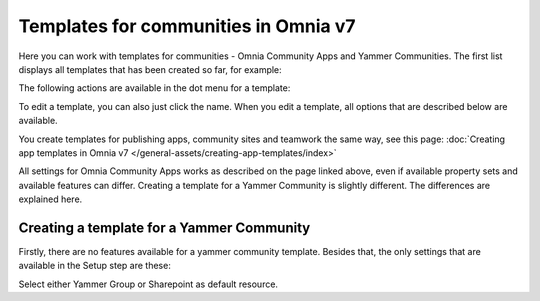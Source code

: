 Templates for communities in Omnia v7
=======================================

Here  you can work with templates for communities - Omnia Community Apps and Yammer Communities. The first list displays all templates that has been created so far, for example:

.. image:: community-templates-v7.png

The following actions are available in the dot menu for a template:

.. image:: community-templates-dotmenu-v7.png

To edit a template, you can also just click the name. When you edit a template, all options that are described below are available.

You create templates for publishing apps, community sites and teamwork the same way, see this page: :doc:`Creating app templates in Omnia v7 </general-assets/creating-app-templates/index>`

All settings for Omnia Community Apps works as described on the page linked above, even if available property sets and available features can differ. Creating a template for a Yammer Community is slightly different. The differences are explained here.

Creating a template for a Yammer Community
********************************************
Firstly, there are no features available for a yammer community template. Besides that, the only settings that are available in the Setup step are these:

.. image:: community-template-yammer.png

Select either Yammer Group or Sharepoint as default resource.

